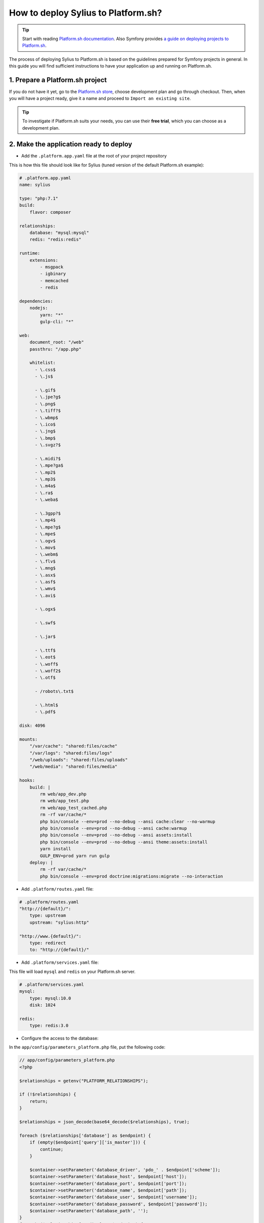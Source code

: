 How to deploy Sylius to Platform.sh?
====================================

.. tip::

    Start with reading `Platform.sh documentation <https://docs.platform.sh/frameworks/symfony.html>`_.
    Also Symfony provides `a guide on deploying projects to Platform.sh <http://symfony.com/doc/current/deployment/platformsh.html>`_.

The process of deploying Sylius to Platform.sh is based on the guidelines prepared for Symfony projects in general.
In this guide you will find sufficient instructions to have your application up and running on Platform.sh.

1. Prepare a Platform.sh project
--------------------------------

If you do not have it yet, go to the `Platform.sh store <https://accounts.platform.sh/platform/buy-now>`_, choose development plan
and go through checkout. Then, when you will have a project ready, give it a name and proceed to ``Import an existing site``.

.. tip::

    To investigate if Platform.sh suits your needs, you can use their **free trial**, which you can choose as a development plan.

2. Make the application ready to deploy
---------------------------------------

* Add the ``.platform.app.yaml`` file at the root of your project repository

This is how this file should look like for Sylius (tuned version of the default Platform.sh example):

.. code-block:: yaml

    # .platform.app.yaml
    name: sylius

    type: "php:7.1"
    build:
        flavor: composer

    relationships:
        database: "mysql:mysql"
        redis: "redis:redis"

    runtime:
        extensions:
            - msgpack
            - igbinary
            - memcached
            - redis

    dependencies:
        nodejs:
            yarn: "*"
            gulp-cli: "*"

    web:
        document_root: "/web"
        passthru: "/app.php"

        whitelist:
          - \.css$
          - \.js$

          - \.gif$
          - \.jpe?g$
          - \.png$
          - \.tiff?$
          - \.wbmp$
          - \.ico$
          - \.jng$
          - \.bmp$
          - \.svgz?$

          - \.midi?$
          - \.mpe?ga$
          - \.mp2$
          - \.mp3$
          - \.m4a$
          - \.ra$
          - \.weba$

          - \.3gpp?$
          - \.mp4$
          - \.mpe?g$
          - \.mpe$
          - \.ogv$
          - \.mov$
          - \.webm$
          - \.flv$
          - \.mng$
          - \.asx$
          - \.asf$
          - \.wmv$
          - \.avi$

          - \.ogx$

          - \.swf$

          - \.jar$

          - \.ttf$
          - \.eot$
          - \.woff$
          - \.woff2$
          - \.otf$

          - /robots\.txt$

          - \.html$
          - \.pdf$

    disk: 4096

    mounts:
        "/var/cache": "shared:files/cache"
        "/var/logs": "shared:files/logs"
        "/web/uploads": "shared:files/uploads"
        "/web/media": "shared:files/media"

    hooks:
        build: |
            rm web/app_dev.php
            rm web/app_test.php
            rm web/app_test_cached.php
            rm -rf var/cache/*
            php bin/console --env=prod --no-debug --ansi cache:clear --no-warmup
            php bin/console --env=prod --no-debug --ansi cache:warmup
            php bin/console --env=prod --no-debug --ansi assets:install
            php bin/console --env=prod --no-debug --ansi theme:assets:install
            yarn install
            GULP_ENV=prod yarn run gulp
        deploy: |
            rm -rf var/cache/*
            php bin/console --env=prod doctrine:migrations:migrate --no-interaction

* Add ``.platform/routes.yaml`` file:

.. code-block:: yaml

    # .platform/routes.yaml
    "http://{default}/":
        type: upstream
        upstream: "sylius:http"

    "http://www.{default}/":
        type: redirect
        to: "http://{default}/"

* Add ``.platform/services.yaml`` file:

This file will load ``mysql`` and ``redis`` on your Platform.sh server.

.. code-block:: yaml

    # .platform/services.yaml
    mysql:
        type: mysql:10.0
        disk: 1024

    redis:
        type: redis:3.0

* Configure the access to the database:

In the ``app/config/parameters_platform.php`` file, put the following code:

.. code-block:: php

    // app/config/parameters_platform.php
    <?php

    $relationships = getenv("PLATFORM_RELATIONSHIPS");

    if (!$relationships) {
        return;
    }

    $relationships = json_decode(base64_decode($relationships), true);

    foreach ($relationships['database'] as $endpoint) {
        if (empty($endpoint['query']['is_master'])) {
            continue;
        }

        $container->setParameter('database_driver', 'pdo_' . $endpoint['scheme']);
        $container->setParameter('database_host', $endpoint['host']);
        $container->setParameter('database_port', $endpoint['port']);
        $container->setParameter('database_name', $endpoint['path']);
        $container->setParameter('database_user', $endpoint['username']);
        $container->setParameter('database_password', $endpoint['password']);
        $container->setParameter('database_path', '');
    }
    foreach ($relationships['redis'] as $endpoint) {
        $container->setParameter('redis_dsn', 'redis://'.$endpoint['host'].':'.$endpoint['port']);
    }

    $container->setParameter('sylius.cache', array('type' => 'array'));

    ini_set('session.save_path', '/tmp/sessions');

Remember to have it imported in the config:

.. code-block:: yaml

    # app/config/config.yml
    imports:
        # - { resource: parameters.yml } <- Has to be placed before our new file
        - { resource: parameters_platform.php }

.. warning::

    It is important to place newly created file after importing regular parameters.yml file. Otherwise your database connection will not work.
    Also this will be the file where you should set your required parameters. Its value will be fetched from environmental variables.

3. Add Platform.sh as a remote to your repository:
--------------------------------------------------

Use the below command to add your Platform.sh project as the ``platform`` remote:

.. code-block:: bash

    $ git remote add platform [PROJECT-ID]@git.[CLUSTER].platform.sh:[PROJECT-ID].git

The ``PROJECT-ID`` is the unique identifier of your project,
and ``CLUSTER`` can be ``eu`` or ``us`` - depending on where are you deploying your project.

4. Commit the Platform.sh specific files:
-----------------------------------------

.. code-block:: bash

    $ git add .platform.app.yaml
    $ git add .platform/*
    $ git add app/config/parameters_platform.php
    $ git add app/config/config.yml
    $ git commit -m "Platform.sh deploy configuration files."

5. Push your project to the platform remote:
--------------------------------------------

.. code-block:: bash

    $ git push platform master

The output of this command shows you on which URL your online store can be accessed.

6. Connect to the project via SSH and install Sylius
----------------------------------------------------

The SSH command can be found in your project data on Platform.sh. Alternatively use the `Platform CLI tool <https://docs.platform.sh/overview/cli.html>`_.

When you get connected please run:

.. code-block:: bash

    $ php bin/console sylius:install --env prod

.. warning::

    By default platform.sh creates only one instance of a database with the `main` name.
    Platform.sh works with the concept of an environment per branch if activated. The idea is to mimic production settings per each branch.

7. Dive deeper
--------------

Learn some more specific topics related to Sylius & Symfony on our :doc:`Advanced Platform.sh Cookbook </cookbook/platform-sh-advanced.rst`

Learn more
----------

* Platform.sh documentation: `Configuring Symfony projects for Platform.sh <https://docs.platform.sh/frameworks/symfony.html>`_
* Symfony documentation: `Deploying Symfony to Platform.sh <http://symfony.com/doc/current/deployment/platformsh.html>`_
* :doc:`Installation Guide </book/installation/installation>`
